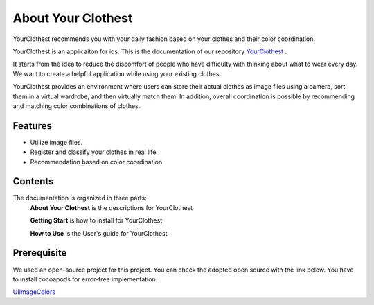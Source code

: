 ###################
About Your Clothest
###################

YourClothest recommends you with your daily fashion based on your clothes and their color coordination.

YourClothest is an applicaiton for ios.
This is the documentation of our repository `YourClothest <https://github.com/Julieish/Your_Clothest>`_ . 

It starts from the idea to reduce the discomfort of people who have difficulty with thinking about what to wear every day. 
We want to create a helpful application while using your existing clothes.

YourClothest provides an environment where users can store their actual clothes as image files using a camera,
sort them in a virtual wardrobe, and then virtually match them. In addition, 
overall coordination is possible by recommending and matching color combinations of clothes.

""""""""""""""""""""""""""""""""""""""""""""
Features
""""""""""""""""""""""""""""""""""""""""""""

* Utilize image files.
* Register and classify your clothes in real life
* Recommendation based on color coordination

""""""""""""""""""""""""""""""""""""""""""""
Contents
""""""""""""""""""""""""""""""""""""""""""""

The documentation is organized in three parts:
    **About Your Clothest** is the descriptions for YourClothest

    **Getting Start** is how to install for YourClothest

    **How to Use** is the User's guide for YourClothest

""""""""""""""""""""""""""""""""""""""""""""
Prerequisite
""""""""""""""""""""""""""""""""""""""""""""

We used an open-source project for this project.
You can check the adopted open source with the link below.
You have to install cocoapods for error-free implementation.

`UIImageColors <https://github.com/jathu/UIImageColors>`_ 
